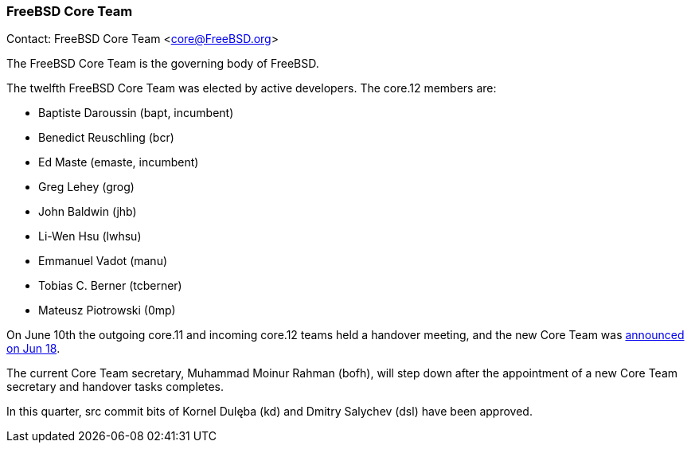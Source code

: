 === FreeBSD Core Team

Contact: FreeBSD Core Team <core@FreeBSD.org>

The FreeBSD Core Team is the governing body of FreeBSD.

The twelfth FreeBSD Core Team was elected by active developers.
The core.12 members are:

* Baptiste Daroussin (bapt, incumbent)
* Benedict Reuschling (bcr)
* Ed Maste (emaste, incumbent)
* Greg Lehey (grog)
* John Baldwin (jhb)
* Li-Wen Hsu (lwhsu)
* Emmanuel Vadot (manu)
* Tobias C. Berner (tcberner)
* Mateusz Piotrowski (0mp)

On June 10th the outgoing core.11 and incoming core.12 teams held a handover meeting,
and the new Core Team was link:https://lists.freebsd.org/archives/freebsd-announce/2022-June/000034.html[announced on Jun 18].

The current Core Team secretary, Muhammad Moinur Rahman (bofh), will step down
after the appointment of a new Core Team secretary and handover tasks completes.

In this quarter, src commit bits of Kornel Dulęba (kd) and Dmitry Salychev (dsl) have been approved.
